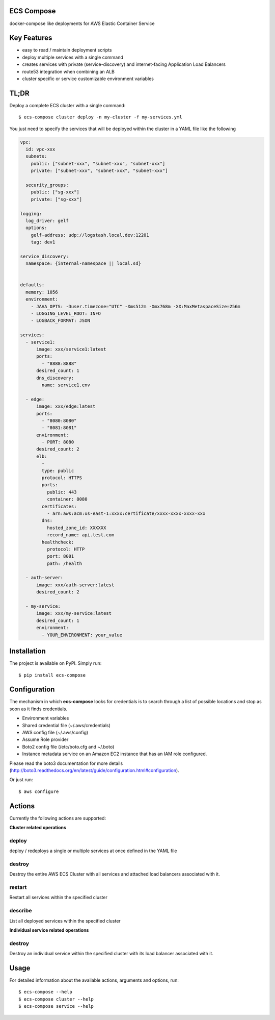 ECS Compose
----------

docker-compose like deployments for AWS Elastic Container Service

Key Features
------------
- easy to read / maintain deployment scripts
- deploy multiple services with a single command
- creates services with private (service-discovery) and internet-facing Application Load Balancers
- route53 integration when combining an ALB
- cluster specific or service customizable environment variables


TL;DR
-----
Deploy a complete ECS cluster with a single command::

    $ ecs-compose cluster deploy -n my-cluster -f my-services.yml


You just need to specify the services that will be deployed within the cluster in a YAML file like the following

.. code-block::

    vpc:
      id: vpc-xxx
      subnets:
        public: ["subnet-xxx", "subnet-xxx", "subnet-xxx"]
        private: ["subnet-xxx", "subnet-xxx", "subnet-xxx"]

      security_groups:
        public: ["sg-xxx"]
        private: ["sg-xxx"]

    logging:
      log_driver: gelf
      options:
        gelf-address: udp://logstash.local.dev:12201
        tag: dev1

    service_discovery:
      namespace: {internal-namespace || local.sd}


    defaults:
      memory: 1056
      environment:
        - JAVA_OPTS: -Duser.timezone="UTC" -Xms512m -Xmx768m -XX:MaxMetaspaceSize=256m
        - LOGGING_LEVEL_ROOT: INFO
        - LOGBACK_FORMAT: JSON

    services:
      - service1:
          image: xxx/service1:latest
          ports:
            - "8888:8888"
          desired_count: 1
          dns_discovery:
            name: service1.env

      - edge:
          image: xxx/edge:latest
          ports:
            - "8080:8080"
            - "8081:8081"
          environment:
            - PORT: 8080
          desired_count: 2
          elb:
            -
            type: public
            protocol: HTTPS
            ports:
              public: 443
              container: 8080
            certificates:
              - arn:aws:acm:us-east-1:xxxx:certificate/xxxx-xxxx-xxxx-xxx
            dns:
              hosted_zone_id: XXXXXX
              record_name: api.test.com
            healthcheck:
              protocol: HTTP
              port: 8081
              path: /health

      - auth-server:
          image: xxx/auth-server:latest
          desired_count: 2

      - my-service:
          image: xxx/my-service:latest
          desired_count: 1
          environment:
            - YOUR_ENVIRONMENT: your_value


Installation
------------

The project is available on PyPI. Simply run::

    $ pip install ecs-compose


Configuration
-------------
The mechanism in which **ecs-compose** looks for credentials is to search through a list of possible locations and stop as soon as it finds credentials.

- Environment variables
- Shared credential file (~/.aws/credentials)
- AWS config file (~/.aws/config)
- Assume Role provider
- Boto2 config file (/etc/boto.cfg and ~/.boto)
- Instance metadata service on an Amazon EC2 instance that has an IAM role configured.

Please read the boto3 documentation for more details
(http://boto3.readthedocs.org/en/latest/guide/configuration.html#configuration).

Or just run::

    $ aws configure


Actions
-------
Currently the following actions are supported:

**Cluster related operations**

deploy
======
deploy / redeploys a single or multiple services at once defined in the YAML file

destroy
=====
Destroy the entire AWS ECS Cluster with all services and attached load balancers associated with it.

restart
=====
Restart all services within the specified cluster

describe
=====
List all deployed services within the specified cluster

**Individual service related operations**

destroy
=====
Destroy an individual service within the specified cluster with its load balancer associated with it.


Usage
-----

For detailed information about the available actions, arguments and options, run::

    $ ecs-compose --help
    $ ecs-compose cluster --help
    $ ecs-compose service --help
